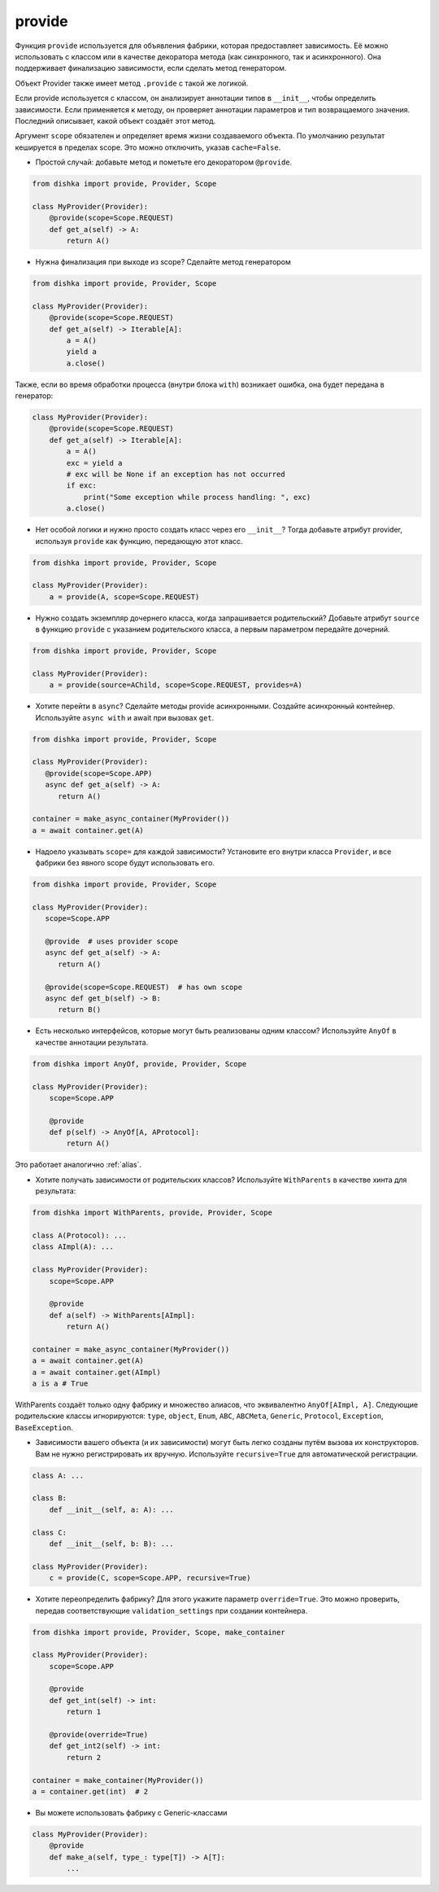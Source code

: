 .. _ru-provide:

provide
******************

Функция ``provide`` используется для объявления фабрики, которая предоставляет зависимость. Её можно использовать с классом или в качестве декоратора метода (как синхронного, так и асинхронного). Она поддерживает финализацию зависимости, если сделать метод генератором.

Объект Provider также имеет метод ``.provide`` с такой же логикой.

Если provide используется с классом, он анализирует аннотации типов в ``__init__``, чтобы определить зависимости. Если применяется к методу, он проверяет аннотации параметров и тип возвращаемого значения. Последний описывает, какой объект создаёт этот метод.

Аргумент ``scope`` обязателен и определяет время жизни создаваемого объекта.
По умолчанию результат кешируется в пределах scope. Это можно отключить, указав ``cache=False``.

* Простой случай: добавьте метод и пометьте его декоратором ``@provide``.

.. code-block:: python

    from dishka import provide, Provider, Scope

    class MyProvider(Provider):
        @provide(scope=Scope.REQUEST)
        def get_a(self) -> A:
            return A()

* Нужна финализация при выходе из scope? Сделайте метод генератором

.. code-block:: python

    from dishka import provide, Provider, Scope

    class MyProvider(Provider):
        @provide(scope=Scope.REQUEST)
        def get_a(self) -> Iterable[A]:
            a = A()
            yield a
            a.close()

Также, если во время обработки процесса (внутри блока ``with``) возникает ошибка, она будет передана в генератор:

.. code-block:: python

    class MyProvider(Provider):
        @provide(scope=Scope.REQUEST)
        def get_a(self) -> Iterable[A]:
            a = A()
            exc = yield a
            # exc will be None if an exception has not occurred
            if exc:
                print("Some exception while process handling: ", exc)
            a.close()

* Нет особой логики и нужно просто создать класс через его ``__init__``? Тогда добавьте атрибут provider, используя ``provide`` как функцию, передающую этот класс.

.. code-block:: python

    from dishka import provide, Provider, Scope

    class MyProvider(Provider):
        a = provide(A, scope=Scope.REQUEST)

* Нужно создать экземпляр дочернего класса, когда запрашивается родительский? Добавьте атрибут ``source`` в функцию ``provide`` с указанием родительского класса, а первым параметром передайте дочерний.

.. code-block:: python

    from dishka import provide, Provider, Scope

    class MyProvider(Provider):
        a = provide(source=AChild, scope=Scope.REQUEST, provides=A)

* Хотите перейти в ``async``? Сделайте методы provide асинхронными. Создайте асинхронный контейнер. Используйте ``async with`` и await при вызовах ``get``.

.. code-block:: python

    from dishka import provide, Provider, Scope

    class MyProvider(Provider):
       @provide(scope=Scope.APP)
       async def get_a(self) -> A:
          return A()

    container = make_async_container(MyProvider())
    a = await container.get(A)

* Надоело указывать ``scope=`` для каждой зависимости? Установите его внутри класса ``Provider``, и все фабрики без явного scope будут использовать его.

.. code-block:: python

    from dishka import provide, Provider, Scope

    class MyProvider(Provider):
       scope=Scope.APP

       @provide  # uses provider scope
       async def get_a(self) -> A:
          return A()

       @provide(scope=Scope.REQUEST)  # has own scope
       async def get_b(self) -> B:
          return B()

* Есть несколько интерфейсов, которые могут быть реализованы одним классом? Используйте ``AnyOf`` в качестве аннотации результата.

.. code-block:: python

    from dishka import AnyOf, provide, Provider, Scope

    class MyProvider(Provider):
        scope=Scope.APP

        @provide
        def p(self) -> AnyOf[A, AProtocol]:
            return A()

Это работает аналогично :ref:`alias`.

* Хотите получать зависимости от родительских классов? Используйте ``WithParents`` в качестве хинта для результата:

.. code-block:: python

    from dishka import WithParents, provide, Provider, Scope

    class A(Protocol): ...
    class AImpl(A): ...

    class MyProvider(Provider):
        scope=Scope.APP

        @provide
        def a(self) -> WithParents[AImpl]:
            return A()

    container = make_async_container(MyProvider())
    a = await container.get(A)
    a = await container.get(AImpl)
    a is a # True


WithParents создаёт только одну фабрику и множество алиасов, что эквивалентно ``AnyOf[AImpl, A]``. Следующие родительские классы игнорируются: ``type``, ``object``, ``Enum``, ``ABC``, ``ABCMeta``, ``Generic``, ``Protocol``, ``Exception``, ``BaseException``.

* Зависимости вашего объекта (и их зависимости) могут быть легко созданы путём вызова их конструкторов. Вам не нужно регистрировать их вручную. Используйте ``recursive=True`` для автоматической регистрации.

.. code-block:: python

    class A: ...

    class B:
        def __init__(self, a: A): ...

    class C:
        def __init__(self, b: B): ...

    class MyProvider(Provider):
        c = provide(C, scope=Scope.APP, recursive=True)

* Хотите переопределить фабрику? Для этого укажите параметр ``override=True``. Это можно проверить, передав соответствующие ``validation_settings`` при создании контейнера.

.. code-block:: python

    from dishka import provide, Provider, Scope, make_container

    class MyProvider(Provider):
        scope=Scope.APP

        @provide
        def get_int(self) -> int:
            return 1

        @provide(override=True)
        def get_int2(self) -> int:
            return 2

    container = make_container(MyProvider())
    a = container.get(int)  # 2

* Вы можете использовать фабрику с Generic-классами

.. code-block:: python

    class MyProvider(Provider):
        @provide
        def make_a(self, type_: type[T]) -> A[T]:
            ...


